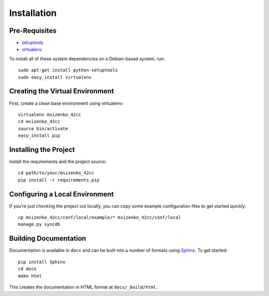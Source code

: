 ==================
Installation
==================

Pre-Requisites
===============

* `setuptools <http://pypi.python.org/pypi/setuptools>`_
* `virtualenv <http://pypi.python.org/pypi/virtualenv>`_

To install all of these system dependencies on a Debian-based system, run::

	sudo apt-get install python-setuptools
	sudo easy_install virtualenv


Creating the Virtual Environment
================================

First, create a clean base environment using virtualenv::

    virtualenv msizenko_42cc
    cd msizenko_42cc
    source bin/activate
    easy_install pip


Installing the Project
======================

Install the requirements and the project source::

    cd path/to/your/msizenko_42cc
    pip install -r requirements.pip


Configuring a Local Environment
===============================

If you're just checking the project out locally, you can copy some example
configuration files to get started quickly::

    cp msizenko_42cc/conf/local/example/* msizenko_42cc/conf/local
    manage.py syncdb


Building Documentation
======================

Documentation is available in ``docs`` and can be built into a number of 
formats using `Sphinx <http://pypi.python.org/pypi/Sphinx>`_. To get started::

    pip install Sphinx
    cd docs
    make html

This creates the documentation in HTML format at ``docs/_build/html``.
